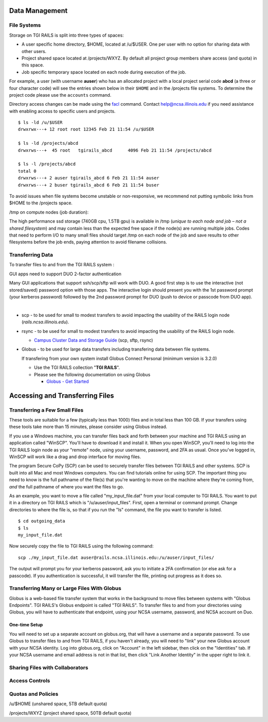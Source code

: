 Data Management
================

**File Systems**
----------------

Storage on TGI RAILS is split into three types of spaces:

- A user specific home directory, $HOME, located at /u/$USER. One per user with no option
  for sharing data with other users.
- Project shared space located at /projects/WXYZ. By default all project group members share 
  access (and quota) in this space.
- Job specific temporary space located on each node during execution of the job.

For example, a user (with username **auser**) who has an allocated project
with a local project serial code **abcd** (a three or four character code) will see the entries shown below
in their ``$HOME`` and in the /projects file systems.
To determine the project code please use the ``accounts`` command.

Directory access changes can be made using the
`facl <https://linux.die.net/man/1/setfacl>`_ command. Contact
help@ncsa.illinois.edu if you need assistance with enabling access to
specific users and projects.

::

   $ ls -ld /u/$USER
   drwxrwx---+ 12 root root 12345 Feb 21 11:54 /u/$USER

   $ ls -ld /projects/abcd
   drwxrws---+  45 root   tgirails_abcd      4096 Feb 21 11:54 /projects/abcd

   $ ls -l /projects/abcd
   total 0
   drwxrws---+ 2 auser tgirails_abcd 6 Feb 21 11:54 auser
   drwxrws---+ 2 buser tgirails_abcd 6 Feb 21 11:54 buser
  
To avoid issues when file systems become unstable or non-responsive, we
recommend not putting symbolic links from $HOME to the /projects space.

/tmp on compute nodes (job duration):

The high performance ssd storage (740GB cpu, 1.5TB gpu) is available in
/tmp (*unique to each node and job – not a shared filesystem*) and may
contain less than the expected free space if the node(s) are running
multiple jobs. Codes that need to perform I/O to many small files should
target /tmp on each node of the job and save results to other
filesystems before the job ends, paying attention to avoid filename collisions.

Transferring Data
--------------------
To transfer files to and from the TGI RAILS system :

GUI apps need to support DUO 2-factor authentication

Many GUI applications that support ssh/scp/sftp will work with DUO. A
good first step is to use the interactive (not stored/saved) password
option with those apps. The interactive login should present you with
the 1st password prompt (your kerberos password) followed by the 2nd
password prompt for DUO (push to device or passcode from DUO app).

| 

-  scp - to be used for small to modest transfers to avoid impacting the
   usability of the RAILS login node (*rails.ncsa.illinois.edu*).

-  rsync - to be used for small to modest transfers to avoid impacting
   the usability of the RAILS login node.

   -  `Campus Cluster Data and Storage Guide <https://campuscluster.illinois.edu/resources/docs/storage-and-data-guide/>`_
      (scp, sftp, rsync)

-  Globus - to be used for large data transfers including transfering data between file systems.

   If transfering from your own system install Globus Connect Personal (minimum version is 3.2.0)

   -  Use the TGI RAILS collection "**TGI RAILS**".
   -  Please see the following documentation on using Globus

      -  `Globus - Get Started <https://docs.globus.org/how-to/get-started/>`_

.. _transferring-files:

Accessing and Transferring Files 
=================================

.. _small-transfer-tools:

Transferring a Few Small Files
-------------------------------------------------

These tools are suitable for a few (typically less than 1000) files and in total less than 100 GB.  If your transfers using these tools take more than 15 minutes, please consider using Globus instead.  

If you use a Windows machine, you can transfer files back and forth between your machine and TGI RAILS using an application called "WinSCP".  You'll have to download it and install it.  When you open WinSCP, you'll need to log into the TGI RAILS login node as your "remote" node, using your username, password, and 2FA as usual.  Once you've logged in, WinSCP will work like a drag and drop interface for moving files.  

The program Secure CoPy (SCP) can be used to securely transfer files between TGI RAILS and other systems.  SCP is built into all Mac and most Windows computers.  You can find tutorials online for using SCP.  The important thing you need to know is the full pathname of the file(s) that you're wanting to move on the machine where they're coming from, *and* the full pathname of where you want the files to go.

As an example, you want to move a file called "my_input_file.dat" from your local computer to TGI RAILS.  You want to put it in a directory on TGI RAILS which is "/u/auser/input_files".  First, open a terminal or command prompt.  Change directories to where the file is, so that if you run the "ls" command, the file you want to transfer is listed.  

:: 

   $ cd outgoing_data
   $ ls
   my_input_file.dat
   
Now securely copy the file to TGI RAILS using the following command: 

:: 

   scp ./my_input_file.dat auser@rails.ncsa.illinois.edu:/u/auser/input_files/

The output will prompt you for your kerberos password, ask you to initiate a 2FA confirmation (or else ask for a passcode).  If you authentication is successful, it will transfer the file, printing out progress as it does so.


.. _globus:

Transferring Many or Large Files With Globus
---------------------------------------------

Globus is a web-based file transfer system that works in the background to move files between systems with "Globus Endpoints".  TGI RAILS's Globus endpoint is called "TGI RAILS".  To transfer files to and from your directories using Globus, you will have to authenticate that endpoint, using your  NCSA username, password, and NCSA account on Duo. 

One-time Setup
~~~~~~~~~~~~~~~~

You will need to set up a separate account on globus.org, that will have a username and a separate password.  To use Globus to transfer files to and from TGI RAILS, if you haven't already, you will need to "link" your new Globus account with your NCSA identity.  Log into globus.org, click on "Account" in the left sidebar, then click on the "Identities" tab.  If your NCSA username and email address is not in that list, then click "Link Another Identity" in the upper right to link it.


Sharing Files with Collaborators
--------------------------------


Access Controls
----------------

Quotas and Policies
---------------------
/u/$HOME (unshared space, 5TB default quota)

/projects/WXYZ (project shared space, 50TB default quota)
